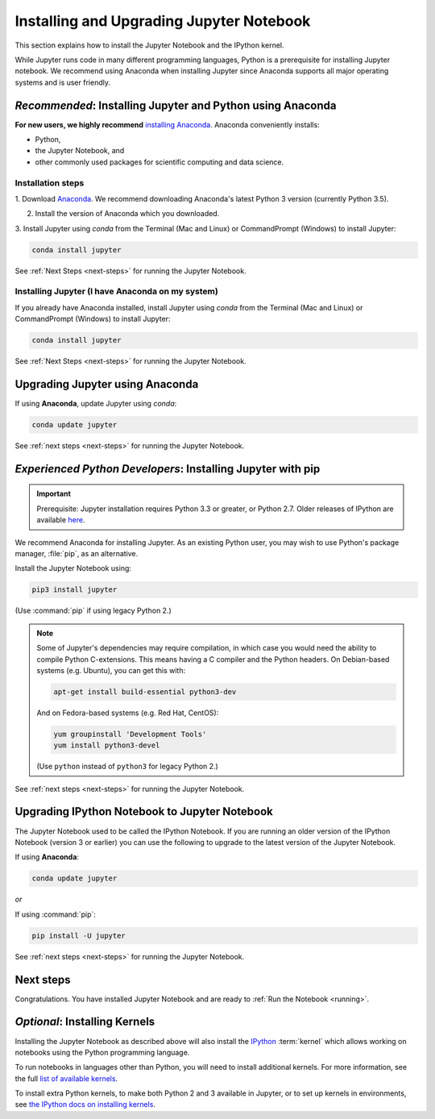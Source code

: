 .. _install:

=========================================
Installing and Upgrading Jupyter Notebook
=========================================

This section explains how to install the Jupyter Notebook and the IPython
kernel.

While Jupyter runs code in many different programming languages, Python is a
prerequisite for installing Jupyter notebook. We recommend using Anaconda
when installing Jupyter since Anaconda supports all major operating systems
and is user friendly.

.. _new-to-python-and-jupyter:

*Recommended*: Installing Jupyter and Python using Anaconda
-----------------------------------------------------------

**For new users, we highly recommend** `installing Anaconda
<https://www.continuum.io/downloads>`_. Anaconda conveniently
installs:

- Python,
- the Jupyter Notebook, and
- other commonly used packages for scientific computing and data science.

Installation steps
~~~~~~~~~~~~~~~~~~

1. Download `Anaconda <https://www.continuum.io/downloads>`_. We recommend
downloading Anaconda's latest Python 3 version (currently Python 3.5).

2. Install the version of Anaconda which you downloaded.

3. Install Jupyter using `conda` from the Terminal (Mac and Linux) or
CommandPrompt (Windows) to install Jupyter:

.. code-block:: bash

    conda install jupyter

See :ref:`Next Steps <next-steps>` for running the Jupyter Notebook.

.. _existing-anaconda-new-jupyter:

Installing Jupyter (I have Anaconda on my system)
~~~~~~~~~~~~~~~~~~~~~~~~~~~~~~~~~~~~~~~~~~~~~~~~~

If you already have Anaconda installed, install Jupyter using `conda` from
the Terminal (Mac and Linux) or CommandPrompt (Windows) to install Jupyter:

.. code-block:: bash

    conda install jupyter

See :ref:`Next Steps <next-steps>` for running the Jupyter Notebook.

Upgrading Jupyter using Anaconda
--------------------------------
If using **Anaconda**, update Jupyter using `conda`:

.. code-block:: bash

    conda update jupyter

See :ref:`next steps <next-steps>` for running the Jupyter Notebook.


.. _existing-python-new-jupyter:

*Experienced Python Developers*: Installing Jupyter with pip
------------------------------------------------------------

.. important::

    Prerequisite: Jupyter installation requires Python 3.3 or greater, or
    Python 2.7. Older releases of IPython are available
    `here <http://archive.ipython.org/release/>`__.

We recommend Anaconda for installing Jupyter. As an existing Python
user, you may wish to use Python's package manager, :file:`pip`, as an
alternative.

.. _python-using-pip:

Install the Jupyter Notebook using:

.. code-block:: bash

    pip3 install jupyter

(Use :command:`pip` if using legacy Python 2.)

.. note::

    Some of Jupyter's dependencies may require compilation,
    in which case you would need the ability to compile Python C-extensions.
    This means having a C compiler and the Python headers.
    On Debian-based systems (e.g. Ubuntu), you can get this with:

    .. code-block:: bash

        apt-get install build-essential python3-dev

    And on Fedora-based systems (e.g. Red Hat, CentOS):

    .. code-block:: bash

        yum groupinstall 'Development Tools'
        yum install python3-devel

    (Use ``python`` instead of ``python3`` for legacy Python 2.)

See :ref:`next steps <next-steps>` for running the Jupyter Notebook.

.. _upgrading:

Upgrading IPython Notebook to Jupyter Notebook
----------------------------------------------

The Jupyter Notebook used to be called the IPython Notebook. If you are
running an older version of the IPython Notebook (version 3 or earlier) you
can use the following to upgrade to the latest version of the Jupyter
Notebook.

If using **Anaconda**:

.. code-block:: bash

    conda update jupyter

*or*

If using :command:`pip`:

.. code-block:: bash

    pip install -U jupyter

See :ref:`next steps <next-steps>` for running the Jupyter Notebook.

.. seealso::

    The :doc:`migrating` document has additional
    information about migrating from IPython 3 to Jupyter.

.. _next-steps:

Next steps
----------

Congratulations. You have installed Jupyter Notebook and are ready to
:ref:`Run the Notebook <running>`.

.. _installing-kernels:

*Optional*: Installing Kernels
------------------------------

Installing the Jupyter Notebook as described above will also install the
`IPython <https://ipython.readthedocs.io/en/latest/>`_ :term:`kernel` which
allows working on notebooks using the Python programming language.

To run notebooks in languages other than Python, you will need to install
additional kernels. For more information, see the full `list of available kernels
<https://github.com/ipython/ipython/wiki/IPython-kernels-for-other-languages>`_.

To install extra Python kernels, to make both Python 2 and 3 available in
Jupyter, or to set up kernels in environments, see `the IPython docs on
installing kernels <https://ipython.readthedocs.io/en/latest/install/kernel_install.html>`__.

.. seealso::

    For detailed installation instructions for individual Jupyter or IPython
    subprojects, see the :ref:`Jupyter Subprojects <subprojects>`
    document.